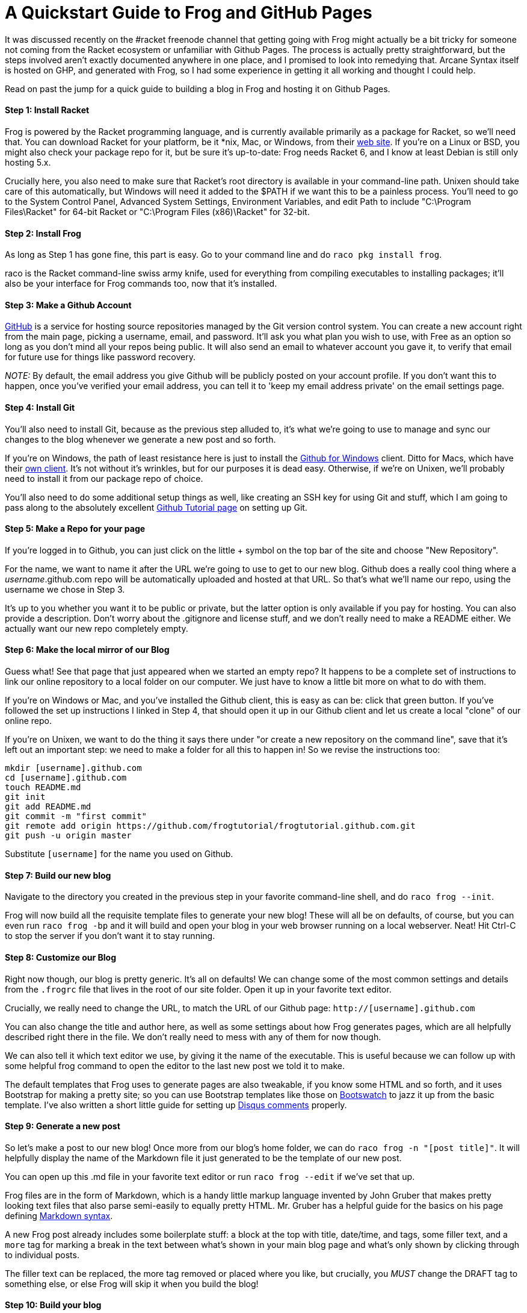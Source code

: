 
= A Quickstart Guide to Frog and GitHub Pages
:published_at: 2014-10-18
:hp-tags: Racket, Frog


It was discussed recently on the #racket freenode channel that getting
going with Frog might actually be a bit tricky for someone not coming
from the Racket ecosystem or unfamiliar with Github Pages. The process
is actually pretty straightforward, but the steps involved aren't
exactly documented anywhere in one place, and I promised to look into
remedying that. Arcane Syntax itself is hosted on GHP, and generated
with Frog, so I had some experience in getting it all working and
thought I could help.

Read on past the jump for a quick guide to building a blog in Frog and
hosting it on Github Pages.

[[step-1-install-racket]]
Step 1: Install Racket
^^^^^^^^^^^^^^^^^^^^^^

Frog is powered by the Racket programming language, and is currently
available primarily as a package for Racket, so we'll need that. You can
download Racket for your platform, be it *nix, Mac, or Windows, from
their http://download.racket-lang.org/[web site]. If you're on a Linux
or BSD, you might also check your package repo for it, but be sure it's
up-to-date: Frog needs Racket 6, and I know at least Debian is still
only hosting 5.x.

Crucially here, you also need to make sure that Racket's root directory
is available in your command-line path. Unixen should take care of this
automatically, but Windows will need it added to the $PATH if we want
this to be a painless process. You'll need to go to the System Control
Panel, Advanced System Settings, Environment Variables, and edit Path to
include "C:\Program Files\Racket" for 64-bit Racket or "C:\Program Files (x86)\Racket" for 32-bit.

[[step-2-install-frog]]
Step 2: Install Frog
^^^^^^^^^^^^^^^^^^^^

As long as Step 1 has gone fine, this part is easy. Go to your command
line and do `raco pkg install frog`.

raco is the Racket command-line swiss army knife, used for everything
from compiling executables to installing packages; it'll also be your
interface for Frog commands too, now that it's installed.

[[step-3-make-a-github-account]]
Step 3: Make a Github Account
^^^^^^^^^^^^^^^^^^^^^^^^^^^^^

http://github.com[GitHub] is a service for hosting source repositories
managed by the Git version control system. You can create a new account
right from the main page, picking a username, email, and password. It'll
ask you what plan you wish to use, with Free as an option so long as you
don't mind all your repos being public. It will also send an email to
whatever account you gave it, to verify that email for future use for
things like password recovery.

_NOTE:_ By default, the email address you give Github will be publicly
posted on your account profile. If you don't want this to happen, once
you've verified your email address, you can tell it to 'keep my email
address private' on the email settings page.

[[step-4-install-git]]
Step 4: Install Git
^^^^^^^^^^^^^^^^^^^

You'll also need to install Git, because as the previous step alluded
to, it's what we're going to use to manage and sync our changes to the
blog whenever we generate a new post and so forth.

If you're on Windows, the path of least resistance here is just to
install the http://windows.github.com[Github for Windows] client. Ditto
for Macs, which have their https://mac.github.com/[own client]. It's not
without it's wrinkles, but for our purposes it is dead easy. Otherwise,
if we're on Unixen, we'll probably need to install it from our package
repo of choice.

You'll also need to do some additional setup things as well, like
creating an SSH key for using Git and stuff, which I am going to pass
along to the absolutely excellent
https://help.github.com/articles/set-up-git/[Github Tutorial page] on
setting up Git.

[[step-5-make-a-repo-for-your-page]]
Step 5: Make a Repo for your page
^^^^^^^^^^^^^^^^^^^^^^^^^^^^^^^^^

If you're logged in to Github, you can just click on the little + symbol
on the top bar of the site and choose "New Repository".

For the name, we want to name it after the URL we're going to use to get
to our new blog. Github does a really cool thing where a
__username__.github.com repo will be automatically uploaded and hosted
at that URL. So that's what we'll name our repo, using the username we
chose in Step 3.

It's up to you whether you want it to be public or private, but the
latter option is only available if you pay for hosting. You can also
provide a description. Don't worry about the .gitignore and license
stuff, and we don't really need to make a README either. We actually
want our new repo completely empty.

[[step-6-make-the-local-mirror-of-our-blog]]
Step 6: Make the local mirror of our Blog
^^^^^^^^^^^^^^^^^^^^^^^^^^^^^^^^^^^^^^^^^

Guess what! See that page that just appeared when we started an empty
repo? It happens to be a complete set of instructions to link our online
repository to a local folder on our computer. We just have to know a
little bit more on what to do with them.

If you're on Windows or Mac, and you've installed the Github client,
this is easy as can be: click that green button. If you've followed the
set up instructions I linked in Step 4, that should open it up in our
Github client and let us create a local "clone" of our online repo.

If you're on Unixen, we want to do the thing it says there under "or
create a new repository on the command line", save that it's left out an
important step: we need to make a folder for all this to happen in! So
we revise the instructions too:

---------------------------------------------------------------------------------
mkdir [username].github.com
cd [username].github.com
touch README.md
git init
git add README.md
git commit -m "first commit"
git remote add origin https://github.com/frogtutorial/frogtutorial.github.com.git
git push -u origin master
---------------------------------------------------------------------------------

Substitute `[username]` for the name you used on Github.

[[step-7-build-our-new-blog]]
Step 7: Build our new blog
^^^^^^^^^^^^^^^^^^^^^^^^^^

Navigate to the directory you created in the previous step in your
favorite command-line shell, and do `raco frog --init`.

Frog will now build all the requisite template files to generate your
new blog! These will all be on defaults, of course, but you can even run
`raco frog -bp` and it will build and open your blog in your web browser
running on a local webserver. Neat! Hit Ctrl-C to stop the server if you
don't want it to stay running.

[[step-8-customize-our-blog]]
Step 8: Customize our Blog
^^^^^^^^^^^^^^^^^^^^^^^^^^

Right now though, our blog is pretty generic. It's all on defaults! We
can change some of the most common settings and details from the
`.frogrc` file that lives in the root of our site folder. Open it up in
your favorite text editor.

Crucially, we really need to change the URL, to match the URL of our
Github page: `http://[username].github.com`

You can also change the title and author here, as well as some settings
about how Frog generates pages, which are all helpfully described right
there in the file. We don't really need to mess with any of them for now
though.

We can also tell it which text editor we use, by giving it the name of
the executable. This is useful because we can follow up with some
helpful frog command to open the editor to the last new post we told it
to make.

The default templates that Frog uses to generate pages are also
tweakable, if you know some HTML and so forth, and it uses Bootstrap for
making a pretty site; so you can use Bootstrap templates like those on
http://bootswatch.com/[Bootswatch] to jazz it up from the basic
template. I've also written a short little guide for setting up
http://jarcane.github.io/blog/2014/09/16/disqus-comments-with-frog.html[Disqus
comments] properly.

[[step-9-generate-a-new-post]]
Step 9: Generate a new post
^^^^^^^^^^^^^^^^^^^^^^^^^^^

So let's make a post to our new blog! Once more from our blog's home
folder, we can do `raco frog -n "[post title]"`. It will helpfully
display the name of the Markdown file it just generated to be the
template of our new post.

You can open up this .md file in your favorite text editor or run
`raco frog --edit` if we've set that up.

Frog files are in the form of Markdown, which is a handy little markup
language invented by John Gruber that makes pretty looking text files
that also parse semi-easily to equally pretty HTML. Mr. Gruber has a
helpful guide for the basics on his page defining
http://daringfireball.net/projects/markdown/syntax[Markdown syntax].

A new Frog post already includes some boilerplate stuff: a block at the
top with title, date/time, and tags, some filler text, and a `more` tag
for marking a break in the text between what's shown in your main blog
page and what's only shown by clicking through to individual posts.

The filler text can be replaced, the more tag removed or placed where
you like, but crucially, you _MUST_ change the DRAFT tag to something
else, or else Frog will skip it when you build the blog!

[[step-10-build-your-blog]]
Step 10: Build your blog
^^^^^^^^^^^^^^^^^^^^^^^^

Save your text file, and now we can rebuild the blog to include it. Do
the following on the command line:

---------------------------------------------------------------
raco frog -c  *clears any old cached files, don't forget this!*
*then*
raco frog -bp  *if you want to see a preview*
*or just*
raco frog -b  *if you don't*
---------------------------------------------------------------

If everything looks satisfactory, proceed to step 11. Otherwise, tweak
things as needed and redo the build.

[[step-11-sync-your-changes-with-github]]
Step 11: Sync your changes with Github
^^^^^^^^^^^^^^^^^^^^^^^^^^^^^^^^^^^^^^

Now we need to commit and upload our newly built blog to Github to host.

If you're on Windows or Mac and using the Github client, this can be
done by clicking on our repo, adding a summary and description under
"Uncommitted Changes", clicking "Commit to master", then finally
clicking the Sync button on the upper right.

If we're on Unixen, we do this:

----------------------------------------------
git add -A
git commit -m "Some kind of short description"
git push
----------------------------------------------

Once everything is uploaded, and accounting for a bit of time for Github
itself to recognize that stuff lives there now, we should be able to see
our new blog online at `http://[username].github.com`!

If you want any more help with Frog, be sure to check out the
https://github.com/greghendershott/frog[Frog repo], and if you've any
questions about Git or Github, their help files are surprisingly helpful
and informative. Enjoy!
